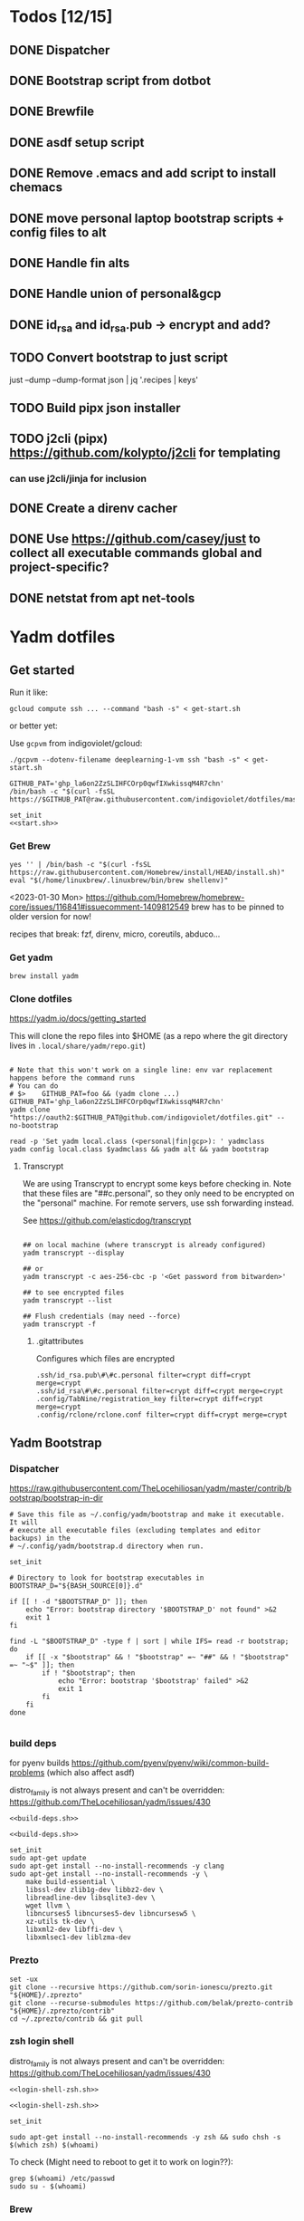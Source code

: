:DOC-CONFIG:
#+property: header-args :mkdirp yes :comments both
#+property: header-args:bash :results output
#+auto_tangle: nil
:END:

* Todos [12/15]

** DONE Dispatcher
** DONE Bootstrap script from dotbot
** DONE Brewfile
** DONE asdf setup script
** DONE Remove .emacs and add script to install chemacs
** DONE move personal laptop bootstrap scripts + config files to alt
** DONE Handle fin alts
** DONE Handle union of personal&gcp
** DONE id_rsa and id_rsa.pub -> encrypt and add?

** TODO Convert bootstrap to just script

just --dump --dump-format json | jq '.recipes | keys'

** TODO Build pipx json installer
** TODO j2cli (pipx) https://github.com/kolypto/j2cli for templating

*** can use j2cli/jinja for inclusion

** DONE Create a direnv cacher
:LOGBOOK:
- State "DONE"       from "TODO"       [2022-08-23 Tue 11:20]
:END:


** DONE Use https://github.com/casey/just to collect all executable commands global and project-specific?
:LOGBOOK:
- State "DONE"       from              [2022-03-12 Sat 15:37]
:END:

** DONE netstat from apt net-tools
:LOGBOOK:
- State "DONE"       from "TODO"       [2022-02-22 Tue 21:09]
:END:

* Yadm dotfiles

** Get started

Run it like:

~gcloud compute ssh ... --command "bash -s" < get-start.sh~

or better yet:

Use ~gcpvm~ from indigoviolet/gcloud:

~./gcpvm --dotenv-filename deeplearning-1-vm ssh "bash -s" < get-start.sh~

#+begin_src shell :tangle ~/.config/yadm/run-start.sh :shebang "#!/usr/bin/env bash"
GITHUB_PAT='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'
/bin/bash -c "$(curl -fsSL https://$GITHUB_PAT@raw.githubusercontent.com/indigoviolet/dotfiles/master/.config/yadm/start.sh)"
#+end_src


#+begin_src shell :tangle ~/.config/yadm/start.sh :shebang "#!/usr/bin/env bash" :noweb tangle
set_init
<<start.sh>>
#+end_src

*** Get Brew

#+begin_src shell :noweb-ref start.sh
yes '' | /bin/bash -c "$(curl -fsSL https://raw.githubusercontent.com/Homebrew/install/HEAD/install.sh)"
eval "$(/home/linuxbrew/.linuxbrew/bin/brew shellenv)"
#+end_src

<2023-01-30 Mon>
https://github.com/Homebrew/homebrew-core/issues/116841#issuecomment-1409812549
brew has to be pinned to older version for now!

recipes that break: fzf, direnv, micro, coreutils, abduco...

*** Get yadm

#+begin_src shell :noweb-ref start.sh
brew install yadm
#+end_src

*** Clone dotfiles

https://yadm.io/docs/getting_started

This will clone the repo files into $HOME (as a repo where the git directory
lives in ~.local/share/yadm/repo.git~)

#+begin_src shell :noweb-ref start.sh

# Note that this won't work on a single line: env var replacement happens before the command runs
# You can do
# $>    GITHUB_PAT=foo && (yadm clone ...)
GITHUB_PAT='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'
yadm clone "https://oauth2:$GITHUB_PAT@github.com/indigoviolet/dotfiles.git" --no-bootstrap

read -p 'Set yadm local.class (<personal|fin|gcp>): ' yadmclass
yadm config local.class $yadmclass && yadm alt && yadm bootstrap
#+end_src

**** Transcrypt

We are using Transcrypt to encrypt some keys before checking in. Note that these
files are "##c.personal", so they only need to be encrypted on the "personal"
machine. For remote servers, use ssh forwarding instead.

See https://github.com/elasticdog/transcrypt

#+begin_src shell

## on local machine (where transcrypt is already configured)
yadm transcrypt --display

## or
yadm transcrypt -c aes-256-cbc -p '<Get password from bitwarden>'

## to see encrypted files
yadm transcrypt --list

## Flush credentials (may need --force)
yadm transcrypt -f
#+end_src

***** .gitattributes

Configures which files are encrypted

#+begin_src shell :tangle ~/.gitattributes
.ssh/id_rsa.pub\#\#c.personal filter=crypt diff=crypt merge=crypt
.ssh/id_rsa\#\#c.personal filter=crypt diff=crypt merge=crypt
.config/TabNine/registration_key filter=crypt diff=crypt merge=crypt
.config/rclone/rclone.conf filter=crypt diff=crypt merge=crypt
#+end_src

** Yadm Bootstrap

*** Dispatcher

https://raw.githubusercontent.com/TheLocehiliosan/yadm/master/contrib/bootstrap/bootstrap-in-dir

#+begin_src shell :shebang "#!/usr/bin/env bash" :tangle ~/.config/yadm/bootstrap
# Save this file as ~/.config/yadm/bootstrap and make it executable. It will
# execute all executable files (excluding templates and editor backups) in the
# ~/.config/yadm/bootstrap.d directory when run.

set_init

# Directory to look for bootstrap executables in
BOOTSTRAP_D="${BASH_SOURCE[0]}.d"

if [[ ! -d "$BOOTSTRAP_D" ]]; then
    echo "Error: bootstrap directory '$BOOTSTRAP_D' not found" >&2
    exit 1
fi

find -L "$BOOTSTRAP_D" -type f | sort | while IFS= read -r bootstrap; do
    if [[ -x "$bootstrap" && ! "$bootstrap" =~ "##" && ! "$bootstrap" =~ "~$" ]]; then
        if ! "$bootstrap"; then
            echo "Error: bootstrap '$bootstrap' failed" >&2
            exit 1
        fi
    fi
done

#+end_src


*** build deps

for pyenv builds https://github.com/pyenv/pyenv/wiki/common-build-problems (which also affect asdf)

distro_family is not always present and can't be overridden: https://github.com/TheLocehiliosan/yadm/issues/430

#+begin_src shell :shebang "#!/usr/bin/env bash" :tangle ~/.config/yadm/bootstrap.d/010-build-deps.sh##distro_family.debian :noweb tangle
<<build-deps.sh>>
#+end_src

#+begin_src shell :shebang "#!/usr/bin/env bash" :tangle ~/.config/yadm/bootstrap.d/010-build-deps.sh##distro.Debian :noweb tangle
<<build-deps.sh>>
#+end_src

#+begin_src shell :noweb-ref build-deps.sh
set_init
sudo apt-get update
sudo apt-get install --no-install-recommends -y clang
sudo apt-get install --no-install-recommends -y \
    make build-essential \
    libssl-dev zlib1g-dev libbz2-dev \
    libreadline-dev libsqlite3-dev \
    wget llvm \
    libncurses5 libncurses5-dev libncursesw5 \
    xz-utils tk-dev \
    libxml2-dev libffi-dev \
    libxmlsec1-dev liblzma-dev
#+end_src

*** Prezto

#+begin_src shell :shebang "#!/usr/bin/env bash" :tangle ~/.config/yadm/bootstrap.d/020-prezto.sh
set -ux
git clone --recursive https://github.com/sorin-ionescu/prezto.git "${HOME}/.zprezto"
git clone --recurse-submodules https://github.com/belak/prezto-contrib "${HOME}/.zprezto/contrib"
cd ~/.zprezto/contrib && git pull
#+end_src


*** zsh login shell

distro_family is not always present and can't be overridden: https://github.com/TheLocehiliosan/yadm/issues/430

#+begin_src shell :shebang "#!/usr/bin/env bash" :tangle ~/.config/yadm/bootstrap.d/030-login-shell-zsh.sh##distro_family.debian :noweb tangle
<<login-shell-zsh.sh>>
#+end_src

#+begin_src shell :shebang "#!/usr/bin/env bash" :tangle ~/.config/yadm/bootstrap.d/030-login-shell-zsh.sh##distro.Debian :noweb tangle
<<login-shell-zsh.sh>>
#+end_src

#+begin_src shell :noweb-ref login-shell-zsh.sh
set_init

sudo apt-get install --no-install-recommends -y zsh && sudo chsh -s $(which zsh) $(whoami)
#+end_src

To check (Might need to reboot to get it to work on login??):

#+begin_src
grep $(whoami) /etc/passwd
sudo su - $(whoami)
#+end_src

*** Brew

+brew bundle dump --force --describe --casks --file=-+ See [[file:.zshcustom/brew.zsh::function brew-dump-leaves () {][brew-dump-leaves]] instead

just =brew-dump-leaves >! ~/.Brewfile=

Note that .Brewfile is an alt file

#+begin_src shell :shebang "#!/usr/bin/env bash" :tangle ~/.config/yadm/bootstrap.d/040-brew.sh
set_init

# install items
if [[ -e ~/.Brewfile ]]; then
	brew bundle --global check || brew bundle --global install -v
fi
#+end_src


*** Asdf

asdf installed with Brew
#+begin_src shell :shebang "#!/usr/bin/env bash" :tangle ~/.config/yadm/bootstrap.d/050-asdf.sh
set -ux

## https://github.com/asdf-vm/asdf/issues/276#issuecomment-907063520
cut -d' ' -f1 .tool-versions | xargs -i asdf plugin add {}

## installs from .tool-versions (which is an alt file)
## the install-poetry installer is default with 1.2, but that is still alpha and has bugs <2022-02-07 Mon>
# ASDF_POETRY_INSTALL_URL=https://install.python-poetry.org asdf install
#+end_src

*** Mamba (conda)

https://github.com/conda-forge/miniforge#non-interactive-install

#+begin_src shell :shebang "#!/usr/bin/env bash" :tangle ~/.config/yadm/bootstrap.d/051-mamba-conda.sh
set -ux
cd /tmp
wget -O Mambaforge.sh "https://github.com/conda-forge/miniforge/releases/latest/download/Mambaforge-$(uname)-$(uname -m).sh"
bash Mambaforge.sh -b -p $HOME/.local/mambaforge
#+end_src

*** Pipx

pipx is installed with Brew

We use .pipx.json which is created by

~just pipx_update_list~

Note that .pipx.json is an alt file

#+begin_src shell :shebang "#!/usr/bin/env bash" :tangle ~/.config/yadm/bootstrap.d/060-pipx.sh
set -ux
if [[ -e ~/.pipx.json ]]; then
    for p in $(cat ~/.pipx.json | jq -r '.venvs[].metadata.main_package.package_or_url'); do
        pipx install $p
    done
fi
exit 0
#+end_src

**** Handle injected packages?



Long-term it would be nice to just have a comprehensive way to handle the exported json

For example, we'd like to inject ipykernel into ipython, so that ipykernel
doesn't need to be in every package that wants to use jupyter

#+begin_src shell :results raw drawer
pipx list --json \
     | jq -r '.venvs[].metadata | {main_package: .main_package.package_or_url, injected: (.injected_packages | (keys[] // null))}' \
     | jq -r '"pipx install \(.main_package)", if .injected != null then "pipx inject \(.main_package) \(.injected)" else "" end'
#+end_src

Another version:

#+begin_example shell
cat ~/.pipx.json | jq -cr '.venvs | map_values(.metadata.injected_packages | keys) | to_entries | map(.key + " " + (.value|join(",")))'
#+end_example


*** Misc utilities

#+begin_src shell :shebang "#!/usr/bin/env zsh" :tangle ~/.config/yadm/bootstrap.d/070-misc-utilities.zsh##t,e.zsh
set -eux

# https://scriptingosx.com/2019/11/associative-arrays-in-zsh/
declare -A utils
utils=(
    # these come with ubuntu
    [less]=less
    [notify-send]=libnotify-bin
    # brew installs shitloads of dependencies
    [svn]=subversion

{% if yadm.class == "personal" %}
{% endif %}

{% if yadm.class == "gcp" %}
    # not present in brew/Debian
    # [nvtop]=nvtop
    [netstat]=net-tools
{% endif %}
)
for util lib in ${(kv)utils}; do
    (command -v $util &> /dev/null) || sudo apt-get install --no-install-recommends -y $lib
done

## git-info
mkdir -p ~/.local/bin && curl -fsSL https://raw.githubusercontent.com/gitbits/git-info/master/git-info --output ~/.local/bin/git-info && chmod +x ~/.local/bin/git-info

## poetry completion in prezto (https://python-poetry.org/docs/master/#enable-tab-completion-for-bash-fish-or-zsh)
## poetry installed with asdf
# poetry completions zsh > ~/.zprezto/modules/completion/external/src/_poetry

## Handy way to install things from github
for ext in redraw/gh-install; do
    (gh extension list | grep $ext) && echo "installed" || gh install $ext
done

## GCM core git credential helper (see https://blog.djnavarro.net/posts/2021-08-08_git-credential-helpers/)
# this is interactive
# gh install GitCredentialManager/git-credential-manager

TEMPDIR=$(mktemp -d)
gh release download -p '*.deb' -R GitCredentialManager/git-credential-manager --clobber -D $TEMPDIR && sudo dpkg -i $TEMPDIR/gcm*.deb
git credential-manager configure

# huawei matebook
# https://github.com/qu1x/huawei-wmi/tree/master/debian#repository
echo "deb https://deb.qu1x.org buster main" | sudo tee /etc/apt/sources.list.d/qu1x.list
# sudo apt-key adv --keyserver hkp://pool.sks-keyservers.net --recv-keys 4503d1ab

# matebook-applet
echo "deb [signed-by=/usr/share/keyrings/matebook-applet.key] http://evgenykuznetsov.org/repo/ stable main" | sudo tee /etc/apt/sources.list.d/matebook-applet.list
wget -qO - https://raw.githubusercontent.com/nekr0z/matebook-applet/master/matebook-applet.key | sudo tee /usr/share/keyrings/matebook-applet.key

# twemoji fonts
sudo apt-add-repository -y -S "deb https://ppa.launchpadcontent.net/eosrei/fonts/ubuntu/ impish main"
sudo apt-get update
sudo apt-get install -y fonts-twemoji-svginot


# Tailscale
curl -fsSL https://pkgs.tailscale.com/unstable/ubuntu/jammy.noarmor.gpg | sudo tee /usr/share/keyrings/tailscale-archive-keyring.gpg >/dev/null
curl -fsSL https://pkgs.tailscale.com/unstable/ubuntu/jammy.tailscale-keyring.list | sudo tee /etc/apt/sources.list.d/tailscale.list
sudo apt-get update
sudo apt-get install -y tailscale
#+end_src


*** chemacs

#+begin_src shell :shebang "#!/usr/bin/env bash" :tangle ~/.config/yadm/bootstrap.d/080-chemacs.sh##c.personal,e.sh
set_init
{ git clone https://github.com/plexus/chemacs.git "${HOME}/.local/chemacs" && $HOME/.local/chemacs/install.sh; } || exit 0
#+end_src

*** Doom emacs

#+begin_src shell :shebang "#!/usr/bin/env bash" :tangle ~/.config/yadm/bootstrap.d/090-doom-emacs.sh##c.personal,e.sh
set_init
{ git clone https://github.com/hlissner/doom-emacs "${HOME}/.emacs.d" && $HOME/.emacs.d/bin/doom install; } || exit 0
#+end_src

*** git completion

#+begin_src shell :shebang "#!/usr/bin/env bash" :tangle ~/.config/yadm/bootstrap.d/100-git-completion.sh
set -ux
curl -o ${ZSH_CUSTOM_DIR}/git-completion.bash https://raw.githubusercontent.com/git/git/master/contrib/completion/git-completion.bash
curl -o ${ZSH_CUSTOM_DIR}/_git https://raw.githubusercontent.com/git/git/master/contrib/completion/git-completion.zsh
#+end_src

*** Leechblock


#+begin_src shell :shebang "#!/usr/bin/env bash" :tangle ~/.config/yadm/bootstrap.d/110-leechblock.sh##c.personal,e.sh
set -ux
{ mkdir -p $HOME/dev && cd $HOME/dev && gh repo clone indigoviolet/LeechBlockNG-chrome && cd LeechBlockNG-chrome && ./install-jquery.sh; } || exit 0
#+end_src

*** paywall

#+begin_src shell :shebang "#!/usr/bin/env bash" :tangle ~/.config/yadm/bootstrap.d/120-paywall.sh##c.personal,e.sh
set -ux
{ mkdir -p $HOME/dev && cd $HOME/dev && gh repo clone iamadamdev/bypass-paywalls-chrome; } || exit 0
#+end_src

*** Fonts

On Darwin we would do this with brew

#+begin_src shell :shebang "#!/usr/bin/env bash" :tangle ~/.config/yadm/bootstrap.d/130-fonts.sh##c.personal,e.sh
set_init

# Jetbrains Mono patched (https://github.com/ryanoasis/nerd-fonts#option-5-clone-the-repo)
if [[ ! -d  $HOME/dev/nerd-fonts ]]; then
    mkdir -p $HOME/dev
    cd $HOME/dev
    git clone --filter=blob:none --sparse git@github.com:ryanoasis/nerd-fonts
else
    cd $HOME/dev/nerd-fonts
    git fetch
fi

for font in JetBrainsMono/Ligatures IBMPlexMono VictorMono Iosevka; do
    git sparse-checkout add patched-fonts/$font
    ./install.sh "${font%%/*}"
done

# Should we do this via doomscript? https://github.com/doomemacs/doomemacs/issues/6494
echo 'y' | emacs -l ~/.config/doom/init.el --batch -f all-the-icons-install-fonts
#+end_src



*** Gcloud

#+begin_src shell :shebang "#!/usr/bin/env bash" :tangle ~/.config/yadm/bootstrap.d/140-gcloud.sh##c.personal,e.sh
set_init

sudo apt-get install apt-transport-https ca-certificates gnupg
echo "deb [signed-by=/usr/share/keyrings/cloud.google.gpg] https://packages.cloud.google.com/apt cloud-sdk main" | sudo tee /etc/apt/sources.list.d/google-cloud-sdk.list
curl https://packages.cloud.google.com/apt/doc/apt-key.gpg | sudo apt-key --keyring /usr/share/keyrings/cloud.google.gpg add -
sudo apt-get update && sudo apt-get install --no-install-recommends -y google-cloud-sdk

#+end_src


** zsh secrets
Make ~~/.zsh_secrets~ if you need any secrets that aren't committed. It is sourced via ~secrets.zsh~

** Alt files

We use alt files to

1. change the file wholesale (eg. Brewfile)
2. template the file to have slightly different content (eg. zshrc)

Some files are only useful on a specific class, but we don't bother removing
these or hiding them. They are addressed at point of use - ie. if it is a
zshcustom file, we might use templates to include them correctly in zshrc.
* TODO Paperwm (move to yadm)

* Material shell

https://github.com/material-shell/material-shell

looks good on paper, but has some unresolved issues

- seems to be larger than the screen on my display
- installing from source didn't work

* asdf v. brew

- some of the plugins are not reliable (eg. jq plugin), plus there is no Brewfile counterpart
- prefer brew for now, except for nodenv/pyenv replacements and things that can't be installed by brew:
- python, nodejs, yarn, poetry

* Mac

- Cmd+Shift+. to show hidden files
- VSCode: use Cmd+Shift+P to "Install 'code' command in PATH"
* Nemo file manager

https://sourcedigit.com/13826-set-nemo-default-file-manager-ubuntu/

#+begin_src emacs-lisp
xdg-mime default nemo.desktop inode/directory application/x-gnome-saved-search
#+end_src

Hide Nautilus: https://wiki.archlinux.org/title/Desktop_entries#Hide_desktop_entries

See =~/.local/share/applications/org.gnome.Nautilus.desktop=

* Kubuntu


#+begin_src bash
sudo apt-get install kubuntu-desktop
#+end_src

display-manager: https://ubuntuhandbook.org/index.php/2020/07/change-default-display-manager-ubuntu-20-04/

** tiling windows

requires more investigation/configuration to replicate paperwm setup

- https://github.com/kwin-scripts/kwin-tiling
- https://github.com/esjeon/krohnkite (dead?)
- https://github.com/Bismuth-Forge/bismuth --> v3 not yet available in ppas?
* Audio (Pipewire instead of Pulseaudio)

Goal was to get better sound quality in the HSP/HFP mode (with microphone)

https://pipewire-debian.github.io/pipewire-debian/ (Note that Ubuntu uses systemd, /not/ init)
https://askubuntu.com/a/1339897

Updated for Jammy (22.04)

https://linuxconfig.org/how-to-install-pipewire-on-ubuntu-linux
https://gist.github.com/the-spyke/2de98b22ff4f978ebf0650c90e82027e

* Grub: remember last boot choice

https://www.tuxtips.info/linux/how-to-make-grub-remember-my-last-choice

* Hardware
:PROPERTIES:
:ID:       676a6c50-5792-440b-8ab7-5c9c8c0effbc
:END:


** Keyboard shortcuts

*** Use xev to identify keys being pressed

#+begin_src shell
xev | perl -nle '/keysym\s+.+?,\s+(\w+)/ and print $1'
#+end_src

*** Identify X listener programs


#+begin_src shell
xlsclients -la
#+end_src

*** Check for gnome shortcuts that aren't in the graphical interface, and edit them

https://askubuntu.com/questions/82007/how-do-i-disable-ctrlaltleft-right

#+begin_src shell
gsettings list-recursively | grep <key>
dconf-editor
#+end_src

** Raspberry pi

https://www.tomshardware.com/how-to/raspberry-pi-print-server

*** ssh

ssh pi@raspberry.local or ssh pi@192.168.1.253
passwd: raspberry

*** Static IP

192.168.1.253
added via orbilogin.net (Address Reservation)



*** CUPS

http://192.168.1.253:631 -- don't use, see hplip below

**** hplip-printer-app

https://snapcraft.io/install/hplip-printer-app/raspbian
http://192.168.1.253:8000/

** Kinesis Advantage :ATTACH:
:PROPERTIES:
:ID:       84969743-6640-4c9d-bc73-5fab6ddc939d
:END:

https://kinesis-ergo.com/wp-content/uploads/kb500-qsg.pdf



[[attachment:_20220425_140912screenshot.png]]




- ~=m~ to switch to mac mode
- ~Program+\~ to switch off clicks
- Remapping: ~Prgrm+F12~ to start. Hit source, then destination to copy from source to destination
  + *Swap* ctrl and capslock
  + Copy alt to left shift
  + Copy win to key below X


*** Multimedia keys :ATTACH:

https://superuser.com/a/403765 & https://superuser.com/a/557689

~=n~ to turn on all multimedia keys


[[attachment:_20220802_111046screenshot.png]]


=F3 to toggle state of just F3


*** TODO: try kmonad to make a declarative and perhaps better config

https://github.com/kmonad/kmonad#features

** Wake on usb

*** COMMENT /etc/rc.local

#+BEGIN_SRC shell :tangle "/sudo::/etc/rc.local"
# https://askubuntu.com/questions/848698/wake-up-from-suspend-using-wireless-usb-keyboard-or-mouse-for-any-linux-distro
KB=$(dmesg | grep 'Product: Kinesis Keyboard' | tail -1 | perl -lne '/usb\s(.*?):/; print $1' )
echo enabled > /sys/bus/usb/devices/${KB}/power/wakeup

MOUSE=$(dmesg | grep 'Product: 2.4G Mouse' | tail -1 | perl -lne '/usb\s(.*?):/; print $1' )
echo enabled > /sys/bus/usb/devices/${MOUSE}/power/wakeup
#+END_SRC

Doesn't work on wakeup, seemingly.

*** /etc/udev/rules.d/10-usb-wakeup.rules

https://askubuntu.com/a/874701

This seems to work ([[*Check using:][Check using:]])

#+begin_src shell :results output
lsusb | grep mouse
lsusb | grep Keyboard
lsusb | grep LG
#+end_src

#+RESULTS:
: Bus 001 Device 039: ID 1ea7:0064 SHARKOON Technologies GmbH 2.4GHz Wireless rechargeable vertical mouse [More&Better]
: Bus 001 Device 042: ID 05f3:0007 PI Engineering, Inc. Kinesis Advantage PRO MPC/USB Keyboard
: Bus 001 Device 037: ID 043e:9a39 LG Electronics USA, Inc. LG Monitor Controls


#+BEGIN_SRC shell :tangle "/sudo::/etc/udev/rules.d/10-usb-wakeup.rules"
ACTION=="add", SUBSYSTEM=="usb", ATTRS{idVendor}=="1ea7", ATTRS{idProduct}=="0064" ATTR{power/wakeup}="enabled"
ACTION=="add", SUBSYSTEM=="usb", ATTRS{idVendor}=="05f3", ATTRS{idProduct}=="0007" ATTR{power/wakeup}="enabled"
ACTION=="add", SUBSYSTEM=="usb", ATTRS{idVendor}=="043e", ATTRS{idProduct}=="9a39" ATTR{power/wakeup}="enabled"


# https://askubuntu.com/a/1213465/895483
# - enable wakeup on ALL USB hubs (0-99)
# e.g. ls /sys/bus/usb/devices/usb*
# - rumor is that this step may not be necessary
# on all computers
# (I couldn't figure out how to enable wake on
# only parent hub of the keyboard and mouse.)
# KERNEL=="usb[0-9]|usb[0-9][0-9]", SUBSYSTEM=="usb", DRIVER=="usb", ATTR{power/wakeup}="enabled"

# enable wakeup for all keyboards
# Keyboards are HID class 3 protocol 1 devices.
SUBSYSTEM=="usb", ATTRS{bInterfaceClass}=="03", ATTRS{bInterfaceProtocol}=="01", ATTR{../power/wakeup}="enabled"

# enable wakeup for all mice (button click, not movement)
# Mice are HID class 3 protocol 2 devices.
SUBSYSTEM=="usb", ATTRS{bInterfaceClass}=="03", ATTRS{bInterfaceProtocol}=="02", ATTR{../power/wakeup}="enabled"
#+END_SRC

*** Check using:

#+BEGIN_SRC shell :results output
grep enabled /sys/bus/usb/devices/*/power/wakeup
echo '--'
grep . /sys/bus/usb/devices/*/product
#+END_SRC

#+RESULTS:
#+begin_example
/sys/bus/usb/devices/1-1.2.1/power/wakeup:enabled
/sys/bus/usb/devices/1-1.2.4.2/power/wakeup:enabled
--
/sys/bus/usb/devices/1-1.2.1/product:2.4G Mouse
/sys/bus/usb/devices/1-1.2.4/product:Kinesis Keyboard Hub
/sys/bus/usb/devices/1-1.2/product:USB2.0 Hub
/sys/bus/usb/devices/1-1.3/product:LG Monitor Controls
/sys/bus/usb/devices/1-1/product:4-Port USB 2.0 Hub
/sys/bus/usb/devices/1-7/product:HD Camera
/sys/bus/usb/devices/2-2/product:AX88179
/sys/bus/usb/devices/usb1/product:xHCI Host Controller
/sys/bus/usb/devices/usb2/product:xHCI Host Controller
#+end_example





** Suspend/Hibernate


https://www.linuxuprising.com/2021/08/how-to-enable-hibernation-on-ubuntu.html
https://askubuntu.com/a/1056420

*** find info
#+begin_src bash
swapon --show
#+end_src

#+RESULTS:
: NAME      TYPE SIZE USED PRIO
: /swapfile file  32G   0B   -2


#+begin_src bash :dir "/sudo::/"
findmnt -no UUID -T /swapfile
#+end_src

#+RESULTS:
: 7066f91b-b0f1-44e5-9ba5-5d3d1dfbb4b6

#+begin_src bash :dir "/sudo::/"
filefrag -v /swapfile | awk '$1=="0:" {print substr($4, 1, length($4)-2)}'
#+end_src

#+RESULTS:
: 48513024

*** edit /etc/default/grub
#+begin_src bash :results output
grep GRUB_CMDLINE_LINUX_DEFAULT /etc/default/grub
#+end_src

#+RESULTS:
: GRUB_CMDLINE_LINUX_DEFAULT="quiet splash resume=UUID=7066f91b-b0f1-44e5-9ba5-5d3d1dfbb4b6 resume_offset=48513024 usbcore.autosuspend=-1"

*** create initramfs resume
#+begin_src :tangle "/sudo::/etc/initramfs-tools/conf.d/resume" :comments no
RESUME=UUID=7066f91b-b0f1-44e5-9ba5-5d3d1dfbb4b6 resume_offset=48513024
#+end_src

*** Gnome Extension permissions

https://github.com/arelange/gnome-shell-extension-hibernate-status

#+begin_src conf :tangle "/sudo::/etc/polkit-1/localauthority/10-vendor.d/com.ubuntu.desktop.pkla"
[Enable hibernate in upower]
Identity=unix-user:*
Action=org.freedesktop.upower.hibernate
ResultActive=yes

[Enable hibernate in logind]
Identity=unix-user:*
Action=org.freedesktop.login1.hibernate;org.freedesktop.login1.handle-hibernate-key;org.freedesktop.login1;org.freedesktop.login1.hibernate-multiple-sessions;org.freedesktop.login1.hibernate-ignore-inhibit
ResultActive=yes
#+end_src

*** always suspend-then-hibernate

| sleep.conf Key | Written to       | value                      |
|----------------+------------------+----------------------------|
| *Mode          | /sys/power/disk  | suspend                    |
| *State         | /sys/power/state | disk, freeze, standby, mem |

https://www.kernel.org/doc/html/latest/admin-guide/pm/sleep-states.html#basic-sysfs-interfaces-for-system-suspend-and-hibernation
https://man.archlinux.org/man/sleep.conf.d.5
**** sys/power/state

| /sys/power/state | meaning                     |
|------------------+-----------------------------|
| freeze           | suspend to idle             |
| standby          | standby (ACPI S1)           |
| disk             | suspend to disk = hibernate |
| mem              | see /sys/power/mem_sleep    |

***** sys/power/mem_sleep

- s2idle :: suspend to idle
- shallow :: standby
- deep :: suspend to ram

#+begin_src bash :results output
cat /sys/power/mem_sleep
#+end_src

#+RESULTS:
: s2idle [deep]


**** sys/power/disk

#+begin_src bash :results output
cat /sys/power/disk
#+end_src

#+RESULTS:
: [platform] shutdown reboot suspend test_resume

- platform :: lower power state ACPI S4
- suspend :: hybrid, put system into state from mem_sleep file; if system is
  woken up successfully, discard the hibernation image. else use the image to
  restore


**** sleep.conf

#+begin_src conf :tangle "/sudo::/etc/systemd/sleep.conf"
#  This file is part of systemd.
#
#  systemd is free software; you can redistribute it and/or modify it
#  under the terms of the GNU Lesser General Public License as published by
#  the Free Software Foundation; either version 2.1 of the License, or
#  (at your option) any later version.
#
# Entries in this file show the compile time defaults.
# You can change settings by editing this file.
# Defaults can be restored by simply deleting this file.
#
# See systemd-sleep.conf(5) for details

[Sleep]
# https://wiki.archlinux.org/title/Power_management#Suspend_and_hibernate
SuspendMode=suspend
SuspendState=mem               #disk = hybrid-sleep, mem=ram
HibernateMode=suspend
HibernateState=disk

#AllowSuspend=yes
#AllowHibernation=yes
AllowSuspendThenHibernate=yes
AllowHybridSleep=yes
#SuspendMode=
#SuspendState=mem standby freeze
#HibernateMode=platform shutdown
#HibernateState=disk
HybridSleepMode=suspend platform shutdown
HybridSleepState=disk
HibernateDelaySec=60min
#+end_src

**** Make suspend-then-hibernate the standard

#+begin_src bash :results output :dir "/sudo::" :epilogue "echo \"\n\nexit_status: $?\"" :prologue "exec 2>&1"
ls -al /usr/lib/systemd/system/systemd-suspend.service
ls -al /etc/systemd/system/systemd-suspend.service
systemctl status systemd-suspend.service
#+end_src

#+RESULTS:
: -rw-r--r-- 1 root root 545 Jan  9 20:26 /usr/lib/systemd/system/systemd-suspend.service
: lrwxrwxrwx 1 root root 47 Mar 29 14:41 /etc/systemd/system/systemd-suspend.service -> /usr/lib/systemd/system/systemd-suspend.service
: ● systemd-suspend.service - Suspend
:      Loaded: loaded (/lib/systemd/system/systemd-suspend.service; linked; vendor preset: enabled)
:      Active: inactive (dead)
:        Docs: man:systemd-suspend.service(8)
:
:
: exit_status: 3



#+begin_src bash :results output :dir "/sudo::/" :epilogue "echo \"\n\nexit_status: $?\"" :prologue "exec 2>&1"
ln -sf /usr/lib/systemd/system/systemd-suspend-then-hibernate.service /etc/systemd/system/systemd-suspend.service
systemctl daemon-reload
systemctl status systemd-suspend.service
#+end_src

#+RESULTS:

(See below for restore)

#+RESULTS:

***** Restore suspend

#+begin_src bash :results output :dir "/sudo::/" :epilogue "echo \"\n\nexit_status: $?\"" :prologue "exec 2>&1"
ls -al /usr/lib/systemd/system/systemd-suspend.service
ls -al /etc/systemd/system/systemd-suspend.service
systemctl status systemd-suspend.service
#+end_src

#+RESULTS:
: -rw-r--r-- 1 root root 545 Jan  9 20:26 /usr/lib/systemd/system/systemd-suspend.service
: lrwxrwxrwx 1 root root 47 Mar 29 14:41 /etc/systemd/system/systemd-suspend.service -> /usr/lib/systemd/system/systemd-suspend.service

#+begin_src bash :results output :dir "/sudo::/" :epilogue "echo \"\n\nexit_status: $?\"" :prologue "exec 2>&1"
ln -sf /usr/lib/systemd/system/systemd-suspend.service /etc/systemd/system/systemd-suspend.service
systemctl daemon-reload
systemctl status systemd-suspend.service
#+end_src

#+RESULTS:
**** Debugging

- bluetooth issues: =[    9.200358] Bluetooth: hci0: Reading supported features failed (-16)=

https://01.org/blogs/rzhang/2015/best-practice-debug-linux-suspend/hibernate-issues

***** Looking in syslog:

- use ~just debug_suspend~ or ~just debug_hibernate~ to enter a start point with logging, look for the =Debug notice:= line

  other things to look for
- =Mar 29 15:03:15 venky-mxp kernel: [ 4452.342207] PM: suspend exit= : end of suspend
- =Mar 29 15:03:15 venky-mxp systemd-sleep[31022]: System resumed.= begin resume

- ❯ rg 'kernel:.*?PM:' /var/log/syslog | less
- =kernel... sysrq:= if you ended up using Alt-sysrq-REISUB


<2022-03-29 Tue>: Suspend works. Hibernate works, but only with intel gpu - with
nvidia it has failed at least twice.





** Power management (powertop)

- make sure tlp is installed and started
- sudo powertop --auto-tune

*** Less power usage

**** camera/bt

~powertop~ showed that the camera and bluetooth were using significant energy, so
we turn them off using something like:

#+begin_src emacs-lisp
echo 0 | sudo tee /sys/bus/usb/devices/1-7/power/autosuspend_delay_ms
echo auto | sudo tee /sys/bus/usb/devices/1-7/power/control
#+end_src

To automate this, first we set autosuspend_delay_ms in udev:

#+BEGIN_SRC shell :tangle "/sudo::/etc/udev/rules.d/10-usb-autosuspend.rules"
# HD camera (foxlink, SunplusIT)
ACTION=="add", SUBSYSTEM=="usb", ATTRS{idVendor}=="05c8", ATTRS{idProduct}=="03c0", ATTR{power/autosuspend_delay_ms}="0"
# bluetooth
ACTION=="add", SUBSYSTEM=="usb", ATTRS{idVendor}=="8087", ATTRS{idProduct}=="0a2b", ATTR{power/autosuspend_delay_ms}="0"
#+END_SRC

Then we add these devices to the USB autosuspend whitelist in TLP:

#+BEGIN_SRC shell :tangle "/sudo::/etc/tlp.d/10-usb-autosuspend.conf"
USB_BLACKLIST_PRINTER=0

# enable charging
USB_BLACKLIST_PHONE=1

USB_WHITELIST="05c8:03c0 8087:0a2b"

#+END_SRC

Check using:

#+begin_src bash :results output :dir "/sudo::/" :epilogue "echo "\n\nexit_status: $?"" :prologue "exec 2>&1"
tlp-stat -u
#+end_src

#+RESULTS:
#+begin_example
--- TLP 1.3.1 --------------------------------------------

+++ USB
Autosuspend         = enabled
Device whitelist    = 05c8:03c0 8087:0a2b
Device blacklist    = (not configured)
Bluetooth blacklist = disabled
Phone blacklist     = enabled
WWAN blacklist      = disabled

Bus 002 Device 001 ID 1d6b:0003 control = auto, autosuspend_delay_ms = -1000 -- Linux Foundation 3.0 root hub (hub)
Bus 001 Device 003 ID 05c8:03c0 control = auto, autosuspend_delay_ms =    0 -- Cheng Uei Precision Industry Co., Ltd (Foxlink) HD Camera (uvcvideo)
Bus 001 Device 002 ID 8087:0a2b control = auto, autosuspend_delay_ms =    0 -- Intel Corp. Bluetooth wireless interface (btusb)
Bus 001 Device 001 ID 1d6b:0002 control = auto, autosuspend_delay_ms = -1000 -- Linux Foundation 2.0 root hub (hub)


#+end_example

**** vm-writeback
#+BEGIN_SRC shell :tangle "/sudo::/etc/tlp.d/20-vm-writeback.conf"
# https://linrunner.de/tlp/faq/powertop.html#why-does-powertop-suggest-more-power-saving-settings-with-tlp-already-running
MAX_LOST_WORK_SECS_ON_BAT=15
#+END_SRC

**** bluetooth
#+BEGIN_SRC shell :tangle "/sudo::/etc/tlp.d/30-bt.conf"
DEVICES_TO_DISABLE_ON_BAT_NOT_IN_USE="bluetooth"
#+END_SRC

**** gpu

#+BEGIN_SRC shell :tangle "/sudo::/etc/tlp.d/40-gpu.conf"
# Set the min/max/turbo frequency for the Intel GPU.
# Possible values depend on your hardware. For available frequencies see
# the output of tlp-stat -g.
# Default: <none>

# INTEL_GPU_MIN_FREQ_ON_AC=0
# INTEL_GPU_MIN_FREQ_ON_BAT=0
# INTEL_GPU_MAX_FREQ_ON_AC=0
INTEL_GPU_MAX_FREQ_ON_BAT=500
# INTEL_GPU_BOOST_FREQ_ON_AC=0
#INTEL_GPU_BOOST_FREQ_ON_BAT=0

#+END_SRC


#+begin_src bash :results output :dir "/sudo::/" :epilogue "echo "\n\nexit_status: $?"" :prologue "exec 2>&1"
tlp-stat -g
#+end_src

#+RESULTS:
#+begin_example
--- TLP 1.3.1 --------------------------------------------

+++ Intel Graphics
/sys/module/i915/parameters/enable_dc        = -1 (use per-chip default)
/sys/module/i915/parameters/enable_fbc       =  1 (enabled)
/sys/module/i915/parameters/enable_psr       =  0 (disabled)
/sys/module/i915/parameters/modeset          = -1 (use per-chip default)

/sys/class/drm/card0/gt_min_freq_mhz         =   300 [MHz]
/sys/class/drm/card0/gt_max_freq_mhz         =  1150 [MHz]
/sys/class/drm/card0/gt_boost_freq_mhz       =  1150 [MHz]
/sys/kernel/debug/dri/0/i915_ring_freq_table: 300 350 400 450 500 550 600 650 700 750 800 850 900 950 1000 1050 1100 1150 [MHz]


#+end_example



* file/process limits


#+begin_src shell :tangle "/sudo::/etc/sysctl.d/20-inotify.conf"
# https://askubuntu.com/a/833979/895483
fs.inotify.max_user_watches=1048576
fs.inotify.max_user_instances=1048576
#+end_src


#+begin_src shell :tangle "/sudo::/etc/security/limits.d/10-open-files.conf"
 * soft nproc 65535
 * soft nofile 65535
#+end_src

#+RESULTS:
